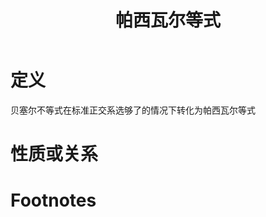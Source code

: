 #+title: 帕西瓦尔等式
#+roam_tags: 泛函分析
#+roam_alias:

* 定义
贝塞尔不等式在标准正交系选够了的情况下转化为帕西瓦尔等式
* 性质或关系

* Footnotes

